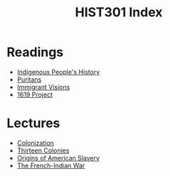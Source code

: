 :PROPERTIES:
:ID:       D36E9FC0-09A2-49CF-9A8B-EEB72B7D6895
:END:
#+TITLE: HIST301 Index
#+filetags: :index:

* Readings
- [[id:605A41A4-B190-4E02-86A9-3287D3626993][Indigenous People's History]]
- [[id:5CF06510-55A1-428C-9452-B53B93FD7A1E][Puritans]]
- [[id:1E4A12A3-900A-48EF-95DC-3464645659F3][Immigrant Visions]]
- [[id:555868C6-BD48-47BB-99EC-1C523CBE5EA1][1619 Project]]

* Lectures
- [[id:A4DFA0BB-0C42-4323-8F40-EAC42DECA9F4][Colonization]]
- [[id:9A371F79-9CC4-4ED6-A735-31CC9E5E1BAD][Thirteen Colonies]]
- [[id:19BE6D2A-94BD-4D64-AEF0-789B76732D34][Origins of American Slavery]]
- [[id:CB9EF707-3710-4E7D-A51F-AD5F292D7ED1][The French-Indian War]]
